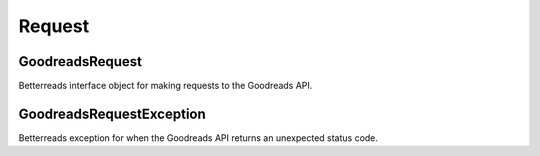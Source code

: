 Request
=======

GoodreadsRequest
~~~~~~~~~~~~~~~~

Betterreads interface object for making requests to the Goodreads API.

GoodreadsRequestException
~~~~~~~~~~~~~~~~~~~~~~~~~

Betterreads exception for when the Goodreads API returns an unexpected status code.


